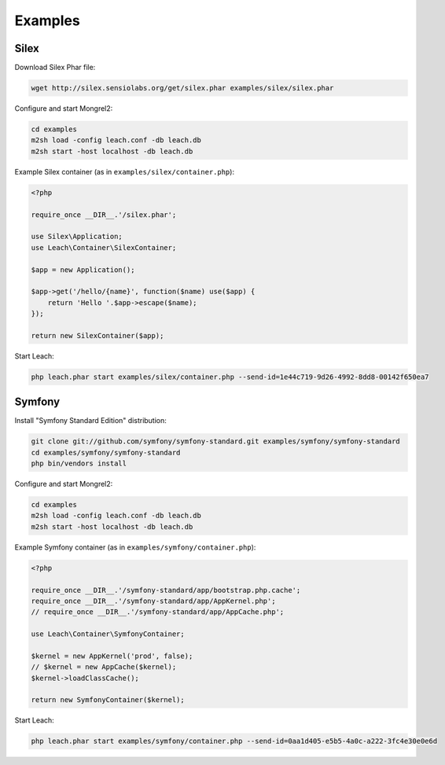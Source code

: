 Examples
========

Silex
-----

Download Silex Phar file:

.. code-block:: console

    wget http://silex.sensiolabs.org/get/silex.phar examples/silex/silex.phar

Configure and start Mongrel2:

.. code-block:: console

    cd examples
    m2sh load -config leach.conf -db leach.db
    m2sh start -host localhost -db leach.db

Example Silex container (as in ``examples/silex/container.php``):

.. code-block:: php

    <?php

    require_once __DIR__.'/silex.phar';

    use Silex\Application;
    use Leach\Container\SilexContainer;

    $app = new Application();

    $app->get('/hello/{name}', function($name) use($app) {
        return 'Hello '.$app->escape($name);
    });

    return new SilexContainer($app);


Start Leach:

.. code-block:: console

    php leach.phar start examples/silex/container.php --send-id=1e44c719-9d26-4992-8dd8-00142f650ea7

Symfony
-------

Install "Symfony Standard Edition" distribution:

.. code-block:: console

    git clone git://github.com/symfony/symfony-standard.git examples/symfony/symfony-standard
    cd examples/symfony/symfony-standard
    php bin/vendors install

Configure and start Mongrel2:

.. code-block:: console

    cd examples
    m2sh load -config leach.conf -db leach.db
    m2sh start -host localhost -db leach.db

Example Symfony container (as in ``examples/symfony/container.php``):

.. code-block:: php

    <?php

    require_once __DIR__.'/symfony-standard/app/bootstrap.php.cache';
    require_once __DIR__.'/symfony-standard/app/AppKernel.php';
    // require_once __DIR__.'/symfony-standard/app/AppCache.php';

    use Leach\Container\SymfonyContainer;

    $kernel = new AppKernel('prod', false);
    // $kernel = new AppCache($kernel);
    $kernel->loadClassCache();

    return new SymfonyContainer($kernel);


Start Leach:

.. code-block:: console

    php leach.phar start examples/symfony/container.php --send-id=0aa1d405-e5b5-4a0c-a222-3fc4e30e0e6d

